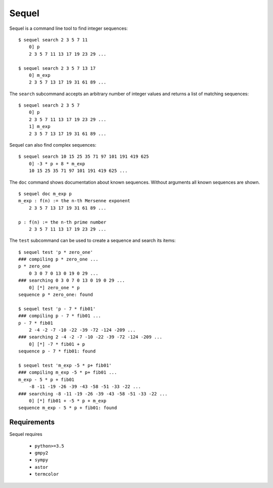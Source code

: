 Sequel
======

Sequel is a command line tool to find integer sequences:

::

  $ sequel search 2 3 5 7 11
      0] p
      2 3 5 7 11 13 17 19 23 29 ...

  $ sequel search 2 3 5 7 13 17
      0] m_exp
      2 3 5 7 13 17 19 31 61 89 ...

The ``search`` subcommand accepts an arbitrary number of integer values and returns a list of matching sequences:

::

  $ sequel search 2 3 5 7
      0] p
      2 3 5 7 11 13 17 19 23 29 ...
      1] m_exp
      2 3 5 7 13 17 19 31 61 89 ...

Sequel can also find complex sequences:

::

  $ sequel search 10 15 25 35 71 97 101 191 419 625
      0] -3 * p + 8 * m_exp
      10 15 25 35 71 97 101 191 419 625 ...

The ``doc`` command shows documentation about known sequences. Without arguments all known sequences are shown.

::

    $ sequel doc m_exp p
    m_exp : f(n) := the n-th Mersenne exponent
        2 3 5 7 13 17 19 31 61 89 ...
    
    p : f(n) := the n-th prime number
        2 3 5 7 11 13 17 19 23 29 ...

The ``test`` subcommand can be used to create a sequence and search its items:

::

  $ sequel test 'p * zero_one'
  ### compiling p * zero_one ...
  p * zero_one
      0 3 0 7 0 13 0 19 0 29 ...
  ### searching 0 3 0 7 0 13 0 19 0 29 ...
      0] [*] zero_one * p
  sequence p * zero_one: found

  $ sequel test 'p - 7 * fib01'
  ### compiling p - 7 * fib01 ...
  p - 7 * fib01
      2 -4 -2 -7 -10 -22 -39 -72 -124 -209 ...
  ### searching 2 -4 -2 -7 -10 -22 -39 -72 -124 -209 ...
      0] [*] -7 * fib01 + p
  sequence p - 7 * fib01: found

  $ sequel test 'm_exp -5 * p+ fib01'
  ### compiling m_exp -5 * p+ fib01 ...
  m_exp - 5 * p + fib01
      -8 -11 -19 -26 -39 -43 -58 -51 -33 -22 ...
  ### searching -8 -11 -19 -26 -39 -43 -58 -51 -33 -22 ...
      0] [*] fib01 + -5 * p + m_exp
  sequence m_exp - 5 * p + fib01: found

Requirements
------------

Sequel requires

 * ``python>=3.5``
 * ``gmpy2``
 * ``sympy``
 * ``astor``
 * ``termcolor``
